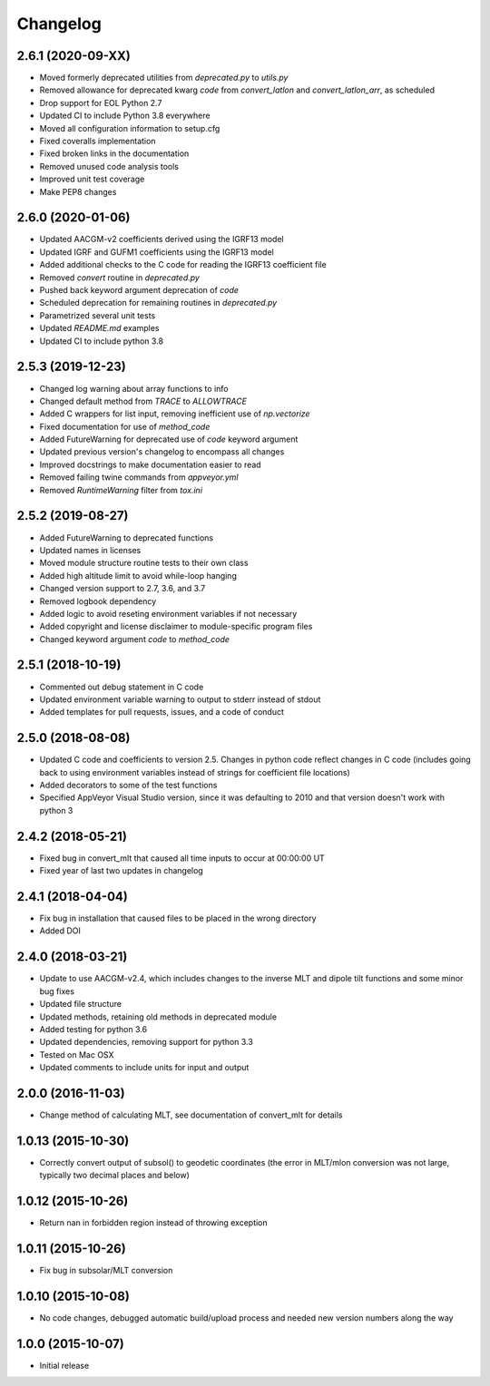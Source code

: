 
Changelog
=========

2.6.1 (2020-09-XX)
------------------

* Moved formerly deprecated utilities from `deprecated.py` to `utils.py`
* Removed allowance for deprecated kwarg `code` from `convert_latlon` and
  `convert_latlon_arr`, as scheduled
* Drop support for EOL Python 2.7
* Updated CI to include Python 3.8 everywhere
* Moved all configuration information to setup.cfg
* Fixed coveralls implementation
* Fixed broken links in the documentation
* Removed unused code analysis tools
* Improved unit test coverage
* Make PEP8 changes


2.6.0 (2020-01-06)
------------------

* Updated AACGM-v2 coefficients derived using the IGRF13 model
* Updated IGRF and GUFM1 coefficients using the IGRF13 model
* Added additional checks to the C code for reading the IGRF13 coefficient file
* Removed `convert` routine in `deprecated.py`
* Pushed back keyword argument deprecation of `code`
* Scheduled deprecation for remaining routines in `deprecated.py`
* Parametrized several unit tests
* Updated `README.md` examples
* Updated CI to include python 3.8
  

2.5.3 (2019-12-23)
------------------

* Changed log warning about array functions to info
* Changed default method from `TRACE` to `ALLOWTRACE`
* Added C wrappers for list input, removing inefficient use of `np.vectorize`
* Fixed documentation for use of `method_code`
* Added FutureWarning for deprecated use of `code` keyword argument
* Updated previous version's changelog to encompass all changes
* Improved docstrings to make documentation easier to read
* Removed failing twine commands from `appveyor.yml`
* Removed `RuntimeWarning` filter from `tox.ini`


2.5.2 (2019-08-27)
------------------

* Added FutureWarning to deprecated functions
* Updated names in licenses
* Moved module structure routine tests to their own class
* Added high altitude limit to avoid while-loop hanging
* Changed version support to 2.7, 3.6, and 3.7
* Removed logbook dependency
* Added logic to avoid reseting environment variables if not necessary
* Added copyright and license disclaimer to module-specific program files
* Changed keyword argument `code` to `method_code`
  

2.5.1 (2018-10-19)
------------------

* Commented out debug statement in C code
* Updated environment variable warning to output to stderr instead of stdout
* Added templates for pull requests, issues, and a code of conduct


2.5.0 (2018-08-08)
------------------

* Updated C code and coefficients to version 2.5.  Changes in python
  code reflect changes in C code (includes going back to using environment
  variables instead of strings for coefficient file locations)
* Added decorators to some of the test functions
* Specified AppVeyor Visual Studio version, since it was defaulting to 2010 and
  that version doesn't work with python 3


2.4.2 (2018-05-21)
------------------

* Fixed bug in convert_mlt that caused all time inputs to occur
  at 00:00:00 UT
* Fixed year of last two updates in changelog


2.4.1 (2018-04-04)
------------------

* Fix bug in installation that caused files to be placed in the wrong
  directory
* Added DOI


2.4.0 (2018-03-21)
------------------

* Update to use AACGM-v2.4, which includes changes to the inverse MLT and
  dipole tilt functions and some minor bug fixes
* Updated file structure
* Updated methods, retaining old methods in deprecated module
* Added testing for python 3.6
* Updated dependencies, removing support for python 3.3
* Tested on Mac OSX
* Updated comments to include units for input and output


2.0.0 (2016-11-03)
------------------

* Change method of calculating MLT, see documentation of convert_mlt for details


1.0.13 (2015-10-30)
-------------------

* Correctly convert output of subsol() to geodetic coordinates (the error in
  MLT/mlon conversion was not large, typically two decimal places and below)


1.0.12 (2015-10-26)
-------------------

* Return nan in forbidden region instead of throwing exception


1.0.11 (2015-10-26)
-------------------

* Fix bug in subsolar/MLT conversion


1.0.10 (2015-10-08)
-------------------

* No code changes, debugged automatic build/upload process and needed new
  version numbers along the way


1.0.0 (2015-10-07)
------------------

* Initial release
